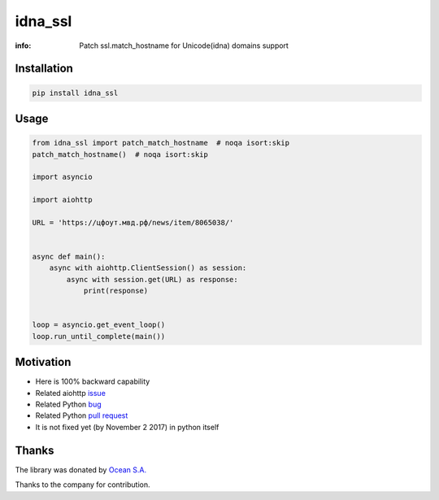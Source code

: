 idna_ssl
========

:info: Patch ssl.match_hostname for Unicode(idna) domains support

.. image:: https://travis-ci.org/wikibusiness/idna_ssl.svg?branch=master
    :target: https://travis-ci.org/wikibusiness/idna_ssl

.. image:: https://img.shields.io/pypi/v/idna_ssl.svg
    :target: https://pypi.python.org/pypi/idna_ssl

.. image:: https://codecov.io/gh/wikibusiness/idna_ssl/branch/master/graph/badge.svg
    :target: https://codecov.io/gh/wikibusiness/idna_ssl

Installation
------------

.. code-block:: shell

    pip install idna_ssl

Usage
-----

.. code-block:: python

    from idna_ssl import patch_match_hostname  # noqa isort:skip
    patch_match_hostname()  # noqa isort:skip

    import asyncio

    import aiohttp

    URL = 'https://цфоут.мвд.рф/news/item/8065038/'


    async def main():
        async with aiohttp.ClientSession() as session:
            async with session.get(URL) as response:
                print(response)


    loop = asyncio.get_event_loop()
    loop.run_until_complete(main())

Motivation
----------

* Here is 100% backward capability
* Related aiohttp `issue <https://github.com/aio-libs/aiohttp/issues/949>`_
* Related Python `bug <https://bugs.python.org/issue31872>`_
* Related Python `pull request <https://github.com/python/cpython/pull/3010>`_
* It is not fixed yet (by November 2 2017) in python itself

Thanks
------

The library was donated by `Ocean S.A. <https://ocean.io/>`_

Thanks to the company for contribution.
